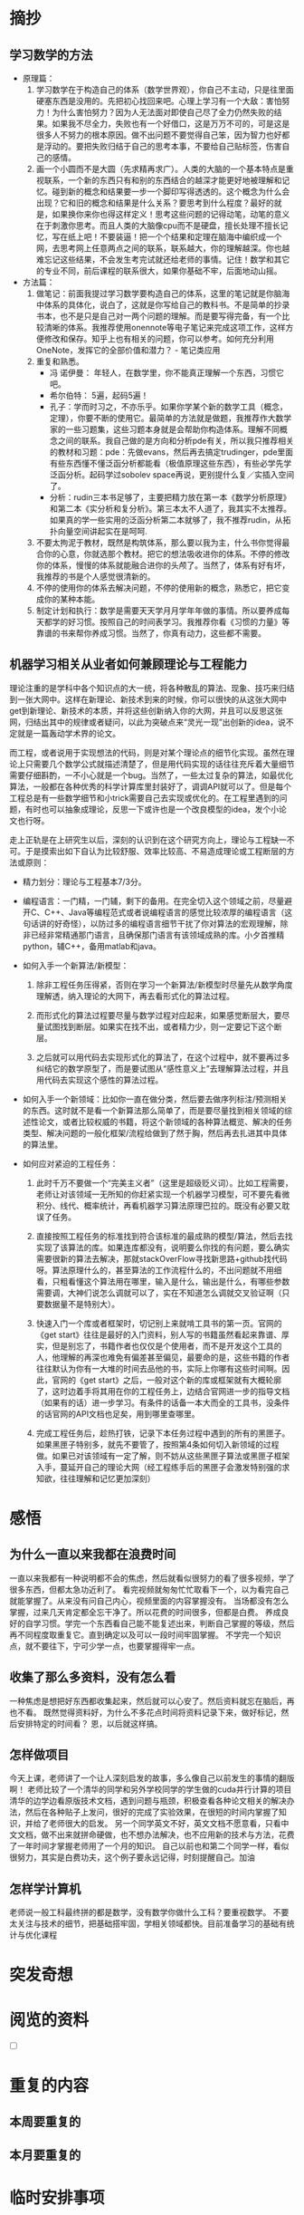 * 摘抄
** 学习数学的方法
- 原理篇：
   1. 学习数学在于构造自己的体系（数学世界观），你自己不主动，只是往里面硬塞东西是没用的。先把初心找回来吧。心理上学习有一个大敌：害怕努力！为什么害怕努力？因为人无法面对即使自己尽了全力仍然失败的结果。如果我不尽全力，失败也有一个好借口，这是万万不可的，可是这是很多人不努力的根本原因。做不出问题不要觉得自己笨，因为智力也好都是浮动的。要把失败归结于自己的思考本事，不要给自己贴标签，伤害自己的感情。
   2. 画一个小圆而不是大圆（先求精再求广）。人类的大脑的一个基本特点是重视联系，一个新的东西只有和别的东西结合的越深才能更好地被理解和记忆。碰到新的概念和结果要一步一个脚印写得透透的。这个概念为什么会出现？它和旧的概念和结果是什么关系？要思考到什么程度？最好的就是，如果换你来你也得这样定义！思考这些问题的记得动笔，动笔的意义在于刺激你思考。而且人类的大脑像cpu而不是硬盘，擅长处理不擅长记忆，写在纸上吧！不要装逼！把一个个结果和定理在脑海中编织成一个网，去思考网上任意两点之间的联系，联系越大，你的理解越深。你也越难忘记这些结果，不会发生考完试就还给老师的事情。记住！数学和其它的专业不同，前后课程的联系很大，如果你基础不牢，后面地动山摇。


- 方法篇：
  1. 做笔记：前面我提过学习数学要构造自己的体系，这里的笔记就是你脑海中体系的具体化，说白了，这就是你写给自己的教科书。不是简单的抄录书本，也不是只是自己对一两个问题的理解。而是要写得完备，有一个比较清晰的体系。我推荐使用onennote等电子笔记来完成这项工作，这样方便修改和保存。知乎上也有相关的问题，你可以参考。如何充分利用 OneNote，发挥它的全部价值和潜力？ - 笔记类应用
  2. 重复和熟悉。
     - 冯 诺伊曼： 年轻人，在数学里，你不能真正理解一个东西，习惯它吧。
     - 希尔伯特： 5遍，起码5遍！
     - 孔子：学而时习之，不亦乐乎。如果你学某个新的数学工具（概念，定理），你要不断的使用它。最简单的方法就是做题，我推荐作大数学家的一些习题集，这些习题本身就是会帮助你构造体系。理解不同概念之间的联系。我自己做的是方向和分析pde有关，所以我只推荐相关的教材和习题：pde：先做evans，然后再去搞定trudinger，pde里面有些东西懂不懂泛函分析都能看（极值原理这些东西），有些必学先学泛函分析。起码学过sobolev space再说，更别提什么复／实插入空间了。
     - 分析：rudin三本书足够了，主要把精力放在第一本《数学分析原理》和第二本《实分析和复分析》。第三本太不人道了，我其实不太推荐。如果真的学一些实用的泛函分析第二本就够了，我不推荐rudin，从拓扑向量空间讲起实在是呵呵.
  3. 不要太拘泥于教材，既然是构筑体系，那么要以我为主，什么书你觉得最合你的心意，你就选那个教材。把它的想法吸收进你的体系。不停的修改你的体系，慢慢的体系就能融合进你的头颅了。当然了，体系有好有坏，我推荐的书是个人感觉很清新的。
  4. 不停的使用你的体系去解决问题，不停的使用新的概念，熟悉它，把它变成你的某种本能。
  5. 制定计划和执行：数学是需要天天学月月学年年做的事情。所以要养成每天都学的好习惯。按照自己的时间表学习。我推荐你看《习惯的力量》等靠谱的书来帮你养成习惯。当然了，你真有动力，这些都不需要。
** 机器学习相关从业者如何兼顾理论与工程能力
理论注重的是学科中各个知识点的大一统，将各种散乱的算法、现象、技巧来归结到一张大网中。这样在新理论、新技术到来的时候，你可以很快的从这张大网中get到新理论、新技术的本质，并将这些创新纳入你的大网，并且可以反思这张网，归结出其中的规律或者疑问，以此为突破点来“灵光一现”出创新的idea，说不定就是一篇轰动学术界的论文。

而工程，或者说用于实现想法的代码，则是对某个理论点的细节化实现。虽然在理论上只需要几个数学公式就描述清楚了，但是用代码实现的话往往充斥着大量细节需要仔细斟酌，一不小心就是一个bug。当然了，一些太过复杂的算法，如最优化算法，一般都在各种优秀的科学计算库里封装好了，调调API就可以了。但是每个工程总是有一些数学细节和小trick需要自己去实现或优化的。在工程里遇到的问题，有时也可以抽象成理论，反思一下或许也是一个改良模型的idea，发个小论文也行呀。

走上正轨是在上研究生以后，深刻的认识到在这个研究方向上，理论与工程缺一不可。于是摸索出如下自认为比较舒服、效率比较高、不易造成理论或工程断层的方法或原则：

 
- 精力划分：理论与工程基本7/3分。

- 编程语言：一门精，一门辅，剩下的备用。在完全切入这个领域之前，尽量避开C、C++、Java等编程范式或者说编程语言的感觉比较浓厚的编程语言（这句话讲的好奇怪），以防过多的编程语言细节干扰了你对算法的宏观理解，除非已经非常精通那门语言，且确保那门语言有该领域成熟的库。小夕首推精python，辅C++，备用matlab和java。

- 如何入手一个新算法/新模型：
  1) 除非工程任务压得紧，否则在学习一个新算法/新模型时尽量先从数学角度理解透，纳入理论的大网下，再去看形式化的算法过程。

  2) 而形式化的算法过程要尽量与数学过程对应起来，如果感觉断层大，要尽量试图找到断层。如果实在找不出，或者精力少，则一定要记下这个断层。

  3) 之后就可以用代码去实现形式化的算法了，在这个过程中，就不要再过多纠结它的数学原型了，而是要试图从“感性意义上”去理解算法过程，并且用代码去实现这个感性的算法过程。

- 如何入手一个新领域：比如你一直在做分类，然后要去做序列标注/预测相关的东西。这时就不是看一个新算法那么简单了，而是要尽量找到相关领域的综述性论文，或者比较权威的书籍，将这个新领域的各种算法概览、解决的任务类型、解决问题的一般化框架/流程给做到了然于胸，然后再去扎进其中具体的算法里。

- 如何应对紧迫的工程任务：

  1) 此时千万不要做一个“完美主义者”（这里是超级贬义词）。比如工程需要，老师让对该领域一无所知的你赶紧实现一个机器学习模型，可不要先看微积分、线代、概率统计，再看机器学习算法原理巴拉的。既没有必要又耽误了任务。

  2) 直接按照工程任务的标准找到符合该标准的最成熟的模型/算法，然后去找实现了该算法的库。如果连库都没有，说明要么你找的有问题，要么确实需要很新的算法去解决，那就stackOverFlow寻找新思路+github找代码呀。算法原理什么的，甚至算法的工作流程什么的，不出问题就不用细看，只粗看懂这个算法用在哪里，输入是什么，输出是什么，有哪些参数需要调，大神们说怎么调就可以了，实在不知道怎么调就交叉验证啊（只要数据量不是特别大）。

  3) 快速入门一个库或者框架时，切记别上来就啃工具书的第一页。官网的《get start》往往是最好的入门资料，别人写的书籍虽然看起来靠谱、厚实，但是别忘了，书籍作者也仅仅是个使用者，而不是开发这个工具的人，他理解的再深也难免有偏差甚至偏见，最要命的是，这些书籍的作者往往默认为你有一大堆的时间去品他的书，实际上你哪有这些时间啊。因此，官网的《get start》之后，一般对这个新的库或框架就有大概轮廓了，这时边着手将其用在你的工程任务上，边结合官网进一步的指导文档（如果有的话）进一步学习。有条件的话备一本大而全的工具书，没条件的话官网的API文档也足矣，用到哪里查哪里。

  4) 完成工程任务后，趁热打铁，记录下本任务过程中遇到的所有的黑匣子。如果黑匣子特别多，就先不要管了，按照第4条如何切入新领域的过程做。如果已对该领域有一定了解，则不妨从这些黑匣子算法或黑匣子框架入手，蔓延开自己的理论大网（经工程练手后的黑匣子会激发特别强的求知欲，往往理解和记忆更加深刻）

* 感悟
** 为什么一直以来我都在浪费时间
一直以来我都有一种说明都不会的焦虑，然后就看似很努力的看了很多视频，学了很多东西，但都太急功近利了。
看完视频就匆匆忙忙取看下一个，以为看完自己就能掌握了。从来没有问自己内心，视频里面的内容掌握没有。
当场都没有怎么掌握，过来几天肯定都全忘干净了。所以花费的时间很多，但都是白费。
养成良好的自学习惯。学完一个东西看自己能不能复述出来，判断自己掌握的等级，然后再不同程度取重复它。直到确定以及可以一段时间牢固掌握。
不学完一个知识点，就不要往下，宁可少学一点，也要掌握得牢一点。
** 收集了那么多资料，没有怎么看
一种焦虑是想把好东西都收集起来，然后就可以心安了。然后资料就忘在脑后，再也不看。
既然觉得资料好，为什么不多花点时间将资料记录下来，做好标记，然后安排特定的时间看？
恩，以后就这样搞。
** 怎样做项目
今天上课，老师讲了一个让人深刻启发的故事，多么像自己以前发生的事情的翻版啊！
老师比较了一个清华的同学和另外学校同学的学生做的cuda并行计算的项目
清华的边学边看原版技术文档，遇到问题与瓶颈，积极查看各种论文相关的解决办法，然后在各种贴子上发问，很好的完成了实验效果，在很短的时间内掌握了知识，并给了老师很大的启发。
另一个同学英文不好，英文文档不愿意看，只看中文文档，做不出来就拼命硬做，也不想办法解决，也不应用新的技术与方法，花费了一年时间才掌握老师用了一个月的知识。
自己以前也和第二个同学一样，看似很努力，其实是白费功夫，这个例子要永远记得，时刻提醒自己。加油
** 怎样学计算机
老师说一般工科最终拼的都是数学，没有数学你做什么工科？要重视数学。
不要太关注与技术的细节，把基础搭牢固，学相关领域都快。目前准备学习的基础有统计与优化课程
* 突发奇想
* 阅览的资料
- [ ] 
* 重复的内容
** 本周要重复的
**  本月要重复的
* 临时安排事项
** CANCELLED 待会儿看一下边缘世界 rimworld                        :CANCELLED:
   CLOSED: [2018-04-08 Sun 21:55] SCHEDULED: <2018-04-07 Sat 17:32>
   - State "CANCELLED"  from "TODO"       [2018-04-08 Sun 21:55] \\
     bu wanl
 
